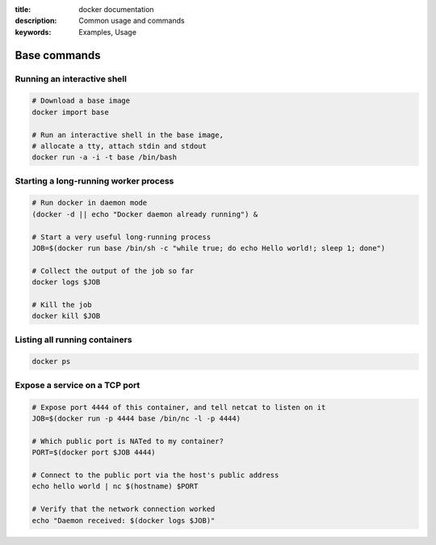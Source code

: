 :title: docker documentation
:description: Common usage and commands
:keywords: Examples, Usage


Base commands
=============


Running an interactive shell
----------------------------

.. code-block:: bash

  # Download a base image
  docker import base

  # Run an interactive shell in the base image,
  # allocate a tty, attach stdin and stdout
  docker run -a -i -t base /bin/bash


Starting a long-running worker process
--------------------------------------

.. code-block:: bash

  # Run docker in daemon mode
  (docker -d || echo "Docker daemon already running") &

  # Start a very useful long-running process
  JOB=$(docker run base /bin/sh -c "while true; do echo Hello world!; sleep 1; done")

  # Collect the output of the job so far
  docker logs $JOB

  # Kill the job
  docker kill $JOB


Listing all running containers
------------------------------

.. code-block:: bash

  docker ps

Expose a service on a TCP port
------------------------------

.. code-block:: bash

  # Expose port 4444 of this container, and tell netcat to listen on it
  JOB=$(docker run -p 4444 base /bin/nc -l -p 4444)

  # Which public port is NATed to my container?
  PORT=$(docker port $JOB 4444)

  # Connect to the public port via the host's public address
  echo hello world | nc $(hostname) $PORT

  # Verify that the network connection worked
  echo "Daemon received: $(docker logs $JOB)"
